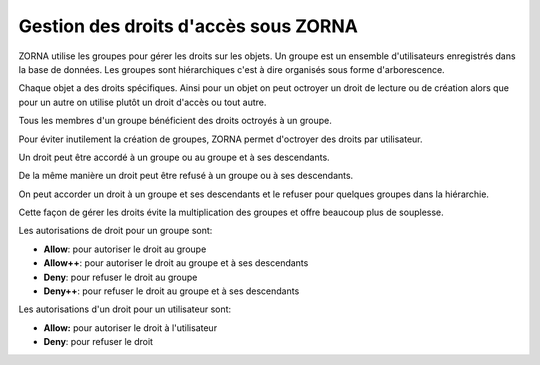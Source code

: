 Gestion des droits d'accès sous ZORNA
*************************************

ZORNA utilise les groupes pour gérer les droits sur les objets. Un groupe est un ensemble d'utilisateurs enregistrés dans la base de données. Les groupes sont hiérarchiques c'est à dire organisés sous forme d'arborescence.

Chaque objet a des droits spécifiques. Ainsi pour un objet on peut octroyer un droit de lecture ou de création alors que pour un autre on utilise plutôt un droit d'accès ou tout autre.

Tous les membres d'un groupe bénéficient des droits octroyés à un groupe.

Pour éviter inutilement la création de groupes, ZORNA permet d'octroyer des droits par utilisateur.

Un droit peut être accordé à un groupe ou au groupe et à ses descendants.

De la même manière un droit peut être refusé à un groupe ou à ses descendants.

On peut accorder un droit à un groupe et ses descendants et le refuser pour quelques groupes dans la hiérarchie.

Cette façon de gérer les droits évite la multiplication des groupes et offre beaucoup plus de souplesse.

Les autorisations de droit pour un groupe sont:

* **Allow**: pour autoriser le droit au groupe
* **Allow++**: pour autoriser le droit au groupe et à ses descendants
* **Deny**: pour refuser le droit au groupe
* **Deny++**: pour refuser le droit au groupe et à ses descendants

Les autorisations d'un droit pour un utilisateur sont:

* **Allow:** pour autoriser le droit à l'utilisateur
* **Deny**: pour refuser le droit